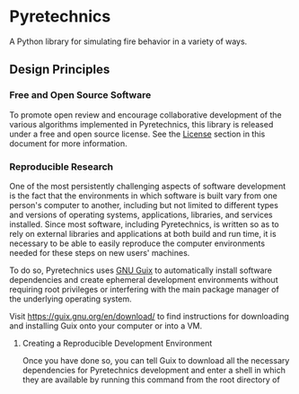 * Pyretechnics

A Python library for simulating fire behavior in a variety of ways.

** Design Principles
*** Free and Open Source Software

To promote open review and encourage collaborative development of the
various algorithms implemented in Pyretechnics, this library is
released under a free and open source license. See the [[#License][License]] section
in this document for more information.

*** Reproducible Research

One of the most persistently challenging aspects of software
development is the fact that the environments in which software is
built vary from one person's computer to another, including but not
limited to different types and versions of operating systems,
applications, libraries, and services installed. Since most software,
including Pyretechnics, is written so as to rely on external libraries
and applications at both build and run time, it is necessary to be
able to easily reproduce the computer environments needed for these
steps on new users' machines.

To do so, Pyretechnics uses [[https://guix.gnu.org][GNU Guix]] to automatically install software
dependencies and create ephemeral development environments without
requiring root privileges or interfering with the main package manager
of the underlying operating system.

Visit https://guix.gnu.org/en/download/ to find instructions for
downloading and installing Guix onto your computer or into a VM.

**** Creating a Reproducible Development Environment

Once you have done so, you can tell Guix to download all the necessary
dependencies for Pyretechnics development and enter a shell in which
they are available by running this command from the root directory of
this repository:

#+begin_src sh
guix shell
#+end_src

If you would like this shell environment to be isolated from your host
machine within a container, you can use this command instead:

#+begin_src sh
guix shell --container --network --link-profile -S /usr/bin/env=bin/env --share=$HOME/.ssh
#+end_src

On their first invocations, these commands will download the necessary
software packages and install them under =/gnu/store=. When this is
done, they will drop you into a shell environment in which the
environment variables have been automatically configured to point to
these newly downloaded packages.

On subsequent calls to ~guix shell~, you should be dropped directly
into the shell environment without the need to install any new
software unless the [[file:guix.scm][guix.scm]] file has been updated or you have updated
your Guix version by running ~guix pull~.

**** Authorizing Guix to Automatically Read guix.scm

The first time that you run ~guix shell~, you will be prompted to
authorize Guix to read the [[file:guix.scm][guix.scm]] file in this repository for
instructions on what to download and how to set up your ephemeral
shell environment. Assuming you have set the =PYRETECHNICS_REPO= shell
variable to the directory containing this repository, you can do so
with this command:

#+begin_src sh
echo $PYRETECHNICS_REPO >> $HOME/.config/guix/shell-authorized-directories
#+end_src

**** Exiting the Reproducible Development Environment

You can always exit from the shell with this command:

#+begin_src sh
exit
#+end_src

Note that Guix will not install any packages globally onto your
system. Everything that it downloads is placed under =/gnu/store=, and
the ephemeral shell environments it creates are made to work correctly
by using environment variables.

*** Literate Programming

Pyretechnics has been coded as a [[https://en.wikipedia.org/wiki/Literate_programming][literate program]] using Emacs'
[[http://orgmode.org/worg/org-contrib/babel/][org-mode]]. This means that its source code is embedded within a larger
document, which explains the rationale behind the code using text,
equations, citations, tables, and figures. The reason for this
approach is to make the science and engineering decisions within
Pyretechnics fully transparent to our users, whether or not they feel
confident reading source code directly. We believe that this better
promotes the goals of open science than open source software alone.

What this means practically is that the [[file:org][org]] directory in this software
repository contains a single literate program document called
[[file:org/pyretechnics.org][org/pyretechnics.org]], which is used to automatically generate all of
the other source code and documentation files within this repository.

**** Regenerating HTML Documentation

The latest HTML documentation can always be found in
[[file:doc/pyretechnics.html][doc/pyretechnics.html]].

After editing [[file:org/pyretechnics.org][org/pyretechnics.org]], you can regenerate the HTML
documentation by running this command:

#+begin_src sh
./org/weave.el
#+end_src

**** Regenerating the Source Code Tree

After editing [[file:org/pyretechnics.org][org/pyretechnics.org]], you can regenerate all the source
code files in this repository by running this command:

#+begin_src sh
./org/tangle.el
#+end_src

**** Bringing Source Code File Edits Back into the Literate Program

If you edit a source code file directly, its changes can be
automatically incorporated back into the literate program by running
this command:

#+begin_src sh
./org/detangle.el
#+end_src

** Contact
*** Authors

- Gary W. Johnson, PhD
  - Email: gjohnson@sig-gis.com
  - Web: https://sig-gis.com

- Valentin Waeselynck
  - Email: vwaeselynck@sig-gis.com
  - Web: https://sig-gis.com

- Chris Lautenberger, PhD, PE
  - Email: chris@cloudfire.ai
  - Web: https://cloudfire.ai

** License

Copyright © 2023-2024 Spatial Informatics Group, LLC.

Pyretechnics is distributed by Spatial Informatics Group, LLC. under
the terms of the Eclipse Public License version 2.0 (EPLv2). See
[[file:LICENSE.txt][LICENSE.txt]] in this directory for more information.
